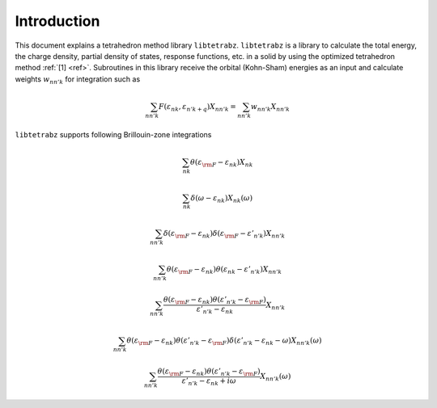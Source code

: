 Introduction
============

This document explains a tetrahedron method library ``libtetrabz``.
``libtetrabz`` is a library to calculate the total energy, the charge
density, partial density of states, response functions, etc. in a solid
by using the optimized tetrahedron method :ref:`[1] <ref>`.
Subroutines in this library receive the orbital (Kohn-Sham) energies as an input and
calculate weights :math:`w_{n n' k}` for integration such as

.. math::

   \begin{align}
   \sum_{n n' k} F(\varepsilon_{n k}, \varepsilon_{n' k+q})X_{n n' k}
   = \sum_{n n' k} w_{n n' k} X_{n n' k}
   \end{align}

``libtetrabz`` supports following Brillouin-zone integrations

.. math::

   \begin{align}
   \sum_{n k}
   \theta(\varepsilon_{\rm F} - \varepsilon_{n k})
   X_{n k}
   \end{align}

.. math::
 
   \begin{align}
   \sum_{n k}
   \delta(\omega - \varepsilon_{n k})
   X_{n k}(\omega)
   \end{align}

.. math::

   \begin{align}
   \sum_{n n' k}
   \delta(\varepsilon_{\rm F} - \varepsilon_{n k})
   \delta(\varepsilon_{\rm F} - \varepsilon'_{n' k})
   X_{n n' k}
   \end{align}

.. math::

   \begin{align}
   \sum_{n n' k}
   \theta(\varepsilon_{\rm F} - \varepsilon_{n k})
   \theta(\varepsilon_{n k} - \varepsilon'_{n' k})
   X_{n n' k}
   \end{align}

.. math::

   \begin{align}
   \sum_{n n' k}
   \frac{
   \theta(\varepsilon_{\rm F} - \varepsilon_{n k})
   \theta(\varepsilon'_{n' k} - \varepsilon_{\rm F})}
   {\varepsilon'_{n' k} - \varepsilon_{n k}}
   X_{n n' k}
   \end{align}

.. math::

   \begin{align}
   \sum_{n n' k}
   \theta(\varepsilon_{\rm F} - \varepsilon_{n k})
   \theta(\varepsilon'_{n' k} - \varepsilon_{\rm F})
   \delta(\varepsilon'_{n' k} - \varepsilon_{n k} - \omega)
   X_{n n' k}(\omega)
   \end{align}

.. math::

   \begin{align}
   \sum_{n n' k}
   \frac{
   \theta(\varepsilon_{\rm F} - \varepsilon_{n k})
   \theta(\varepsilon'_{n' k} - \varepsilon_{\rm F})}
   {\varepsilon'_{n' k} - \varepsilon_{n k} + i \omega}
   X_{n n' k}(\omega) 
   \end{align}

